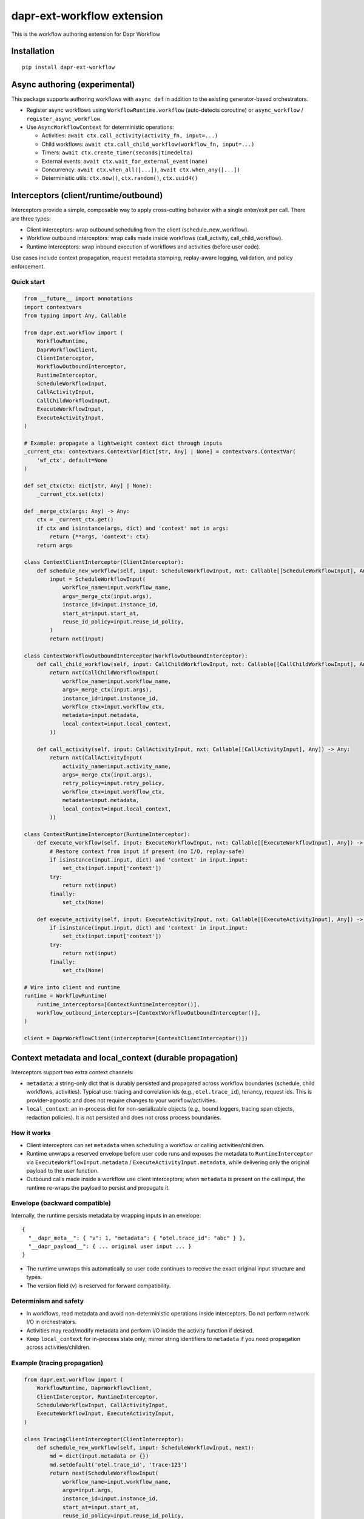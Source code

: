 dapr-ext-workflow extension
===========================

|pypi|

.. |pypi| image:: https://badge.fury.io/py/dapr-ext-workflow.svg
   :target: https://pypi.org/project/dapr-ext-workflow/

This is the workflow authoring extension for Dapr Workflow


Installation
------------

::

    pip install dapr-ext-workflow

Async authoring (experimental)
------------------------------

This package supports authoring workflows with ``async def`` in addition to the existing generator-based orchestrators.

- Register async workflows using ``WorkflowRuntime.workflow`` (auto-detects coroutine) or ``async_workflow`` / ``register_async_workflow``.
- Use ``AsyncWorkflowContext`` for deterministic operations:

  - Activities: ``await ctx.call_activity(activity_fn, input=...)``
  - Child workflows: ``await ctx.call_child_workflow(workflow_fn, input=...)``
  - Timers: ``await ctx.create_timer(seconds|timedelta)``
  - External events: ``await ctx.wait_for_external_event(name)``
  - Concurrency: ``await ctx.when_all([...])``, ``await ctx.when_any([...])``
  - Deterministic utils: ``ctx.now()``, ``ctx.random()``, ``ctx.uuid4()``

Interceptors (client/runtime/outbound)
--------------------------------------

Interceptors provide a simple, composable way to apply cross-cutting behavior with a single
enter/exit per call. There are three types:

- Client interceptors: wrap outbound scheduling from the client (schedule_new_workflow).
- Workflow outbound interceptors: wrap calls made inside workflows (call_activity, call_child_workflow).
- Runtime interceptors: wrap inbound execution of workflows and activities (before user code).

Use cases include context propagation, request metadata stamping, replay-aware logging, validation,
and policy enforcement.

Quick start
~~~~~~~~~~~

.. code-block:: python

    from __future__ import annotations
    import contextvars
    from typing import Any, Callable

    from dapr.ext.workflow import (
        WorkflowRuntime,
        DaprWorkflowClient,
        ClientInterceptor,
        WorkflowOutboundInterceptor,
        RuntimeInterceptor,
        ScheduleWorkflowInput,
        CallActivityInput,
        CallChildWorkflowInput,
        ExecuteWorkflowInput,
        ExecuteActivityInput,
    )

    # Example: propagate a lightweight context dict through inputs
    _current_ctx: contextvars.ContextVar[dict[str, Any] | None] = contextvars.ContextVar(
        'wf_ctx', default=None
    )

    def set_ctx(ctx: dict[str, Any] | None):
        _current_ctx.set(ctx)

    def _merge_ctx(args: Any) -> Any:
        ctx = _current_ctx.get()
        if ctx and isinstance(args, dict) and 'context' not in args:
            return {**args, 'context': ctx}
        return args

    class ContextClientInterceptor(ClientInterceptor):
        def schedule_new_workflow(self, input: ScheduleWorkflowInput, nxt: Callable[[ScheduleWorkflowInput], Any]) -> Any:
            input = ScheduleWorkflowInput(
                workflow_name=input.workflow_name,
                args=_merge_ctx(input.args),
                instance_id=input.instance_id,
                start_at=input.start_at,
                reuse_id_policy=input.reuse_id_policy,
            )
            return nxt(input)

    class ContextWorkflowOutboundInterceptor(WorkflowOutboundInterceptor):
        def call_child_workflow(self, input: CallChildWorkflowInput, nxt: Callable[[CallChildWorkflowInput], Any]) -> Any:
            return nxt(CallChildWorkflowInput(
                workflow_name=input.workflow_name,
                args=_merge_ctx(input.args),
                instance_id=input.instance_id,
                workflow_ctx=input.workflow_ctx,
                metadata=input.metadata,
                local_context=input.local_context,
            ))

        def call_activity(self, input: CallActivityInput, nxt: Callable[[CallActivityInput], Any]) -> Any:
            return nxt(CallActivityInput(
                activity_name=input.activity_name,
                args=_merge_ctx(input.args),
                retry_policy=input.retry_policy,
                workflow_ctx=input.workflow_ctx,
                metadata=input.metadata,
                local_context=input.local_context,
            ))

    class ContextRuntimeInterceptor(RuntimeInterceptor):
        def execute_workflow(self, input: ExecuteWorkflowInput, nxt: Callable[[ExecuteWorkflowInput], Any]) -> Any:
            # Restore context from input if present (no I/O, replay-safe)
            if isinstance(input.input, dict) and 'context' in input.input:
                set_ctx(input.input['context'])
            try:
                return nxt(input)
            finally:
                set_ctx(None)

        def execute_activity(self, input: ExecuteActivityInput, nxt: Callable[[ExecuteActivityInput], Any]) -> Any:
            if isinstance(input.input, dict) and 'context' in input.input:
                set_ctx(input.input['context'])
            try:
                return nxt(input)
            finally:
                set_ctx(None)

    # Wire into client and runtime
    runtime = WorkflowRuntime(
        runtime_interceptors=[ContextRuntimeInterceptor()],
        workflow_outbound_interceptors=[ContextWorkflowOutboundInterceptor()],
    )

    client = DaprWorkflowClient(interceptors=[ContextClientInterceptor()])

Context metadata and local_context (durable propagation)
-------------------------------------------------------

Interceptors support two extra context channels:

- ``metadata``: a string-only dict that is durably persisted and propagated across workflow
  boundaries (schedule, child workflows, activities). Typical use: tracing and correlation ids
  (e.g., ``otel.trace_id``), tenancy, request ids. This is provider-agnostic and does not require
  changes to your workflow/activities.
- ``local_context``: an in-process dict for non-serializable objects (e.g., bound loggers, tracing
  span objects, redaction policies). It is not persisted and does not cross process boundaries.

How it works
~~~~~~~~~~~~

- Client interceptors can set ``metadata`` when scheduling a workflow or calling activities/children.
- Runtime unwraps a reserved envelope before user code runs and exposes the metadata to
  ``RuntimeInterceptor`` via ``ExecuteWorkflowInput.metadata`` / ``ExecuteActivityInput.metadata``,
  while delivering only the original payload to the user function.
- Outbound calls made inside a workflow use client interceptors; when ``metadata`` is present on the
  call input, the runtime re-wraps the payload to persist and propagate it.

Envelope (backward compatible)
~~~~~~~~~~~~~~~~~~~~~~~~~~~~~~

Internally, the runtime persists metadata by wrapping inputs in an envelope:

::

    {
      "__dapr_meta__": { "v": 1, "metadata": { "otel.trace_id": "abc" } },
      "__dapr_payload__": { ... original user input ... }
    }

- The runtime unwraps this automatically so user code continues to receive the exact original input
  structure and types.
- The version field (``v``) is reserved for forward compatibility.

Determinism and safety
~~~~~~~~~~~~~~~~~~~~~~

- In workflows, read metadata and avoid non-deterministic operations inside interceptors. Do not
  perform network I/O in orchestrators.
- Activities may read/modify metadata and perform I/O inside the activity function if desired.
- Keep ``local_context`` for in-process state only; mirror string identifiers to ``metadata`` if you
  need propagation across activities/children.

Example (tracing propagation)
~~~~~~~~~~~~~~~~~~~~~~~~~~~~~

.. code-block:: python

    from dapr.ext.workflow import (
        WorkflowRuntime, DaprWorkflowClient,
        ClientInterceptor, RuntimeInterceptor,
        ScheduleWorkflowInput, CallActivityInput,
        ExecuteWorkflowInput, ExecuteActivityInput,
    )

    class TracingClientInterceptor(ClientInterceptor):
        def schedule_new_workflow(self, input: ScheduleWorkflowInput, next):
            md = dict(input.metadata or {})
            md.setdefault('otel.trace_id', 'trace-123')
            return next(ScheduleWorkflowInput(
                workflow_name=input.workflow_name,
                args=input.args,
                instance_id=input.instance_id,
                start_at=input.start_at,
                reuse_id_policy=input.reuse_id_policy,
                metadata=md,
            ))
        def call_activity(self, input: CallActivityInput, next):
            md = dict(input.metadata or {})
            md.setdefault('otel.trace_id', 'trace-123')
            input.metadata = md
            return next(input)

    class TracingRuntimeInterceptor(RuntimeInterceptor):
        def execute_workflow(self, input: ExecuteWorkflowInput, next):
            trace_id = (input.metadata or {}).get('otel.trace_id')
            # Bind to a logger or contextvar here (replay-safe)
            return next(input)
        def execute_activity(self, input: ExecuteActivityInput, next):
            trace_id = (input.metadata or {}).get('otel.trace_id')
            return next(input)

    rt = WorkflowRuntime(interceptors=[TracingRuntimeInterceptor()],
                         client_interceptors=[TracingClientInterceptor()])
    client = DaprWorkflowClient(interceptors=[TracingClientInterceptor()])

Notes
~~~~~

- User functions never see the envelope keys; they get the same input as before.
- Only string keys/values should be stored in ``metadata``; enforce size limits and redaction
  policies as needed.

Notes
-----

- Interceptors are synchronous and must not perform I/O in orchestrators. Activities may perform
  I/O inside the user function; interceptor code should remain fast and replay-safe.
- Client interceptors are applied when calling ``DaprWorkflowClient.schedule_new_workflow(...)`` and
  when orchestrators call ``ctx.call_activity(...)`` or ``ctx.call_child_workflow(...)``.

Legacy middleware
~~~~~~~~~~~~~~~~~

Earlier drafts referenced a middleware hook API. It has been removed in favor of interceptors.
Use the interceptor types described above for new development.

Best-effort sandbox
~~~~~~~~~~~~~~~~~~~

Opt-in scoped compatibility mode maps ``asyncio.sleep``, ``random``, ``uuid.uuid4``, and ``time.time`` to deterministic equivalents during workflow execution. Use ``sandbox_mode="best_effort"`` or ``"strict"`` when registering async workflows. Strict mode blocks ``asyncio.create_task`` in orchestrators.

Examples
~~~~~~~~

See ``ext/dapr-ext-workflow/examples`` for:

- ``async_activity_sequence.py``
- ``async_external_event.py``
- ``async_sub_orchestrator.py``

Determinism and semantics
~~~~~~~~~~~~~~~~~~~~~~~~~

- ``when_any`` losers: the first-completer result is returned; non-winning awaitables are ignored deterministically (no additional commands are emitted by the orchestrator for cancellation). This ensures replay stability. Integration behavior with the sidecar is subject to the Durable Task scheduler; the orchestrator does not actively cancel losers.
- Suspension and termination: when an instance is suspended, only new external events are buffered while replay continues to reconstruct state; async orchestrators can inspect ``ctx.is_suspended`` if exposed by the runtime. Termination completes the orchestrator with TERMINATED status and does not raise into the coroutine. End-to-end confirmation requires running against a sidecar; unit tests in this repo do not start a sidecar.

Async patterns
~~~~~~~~~~~~~~

- Activities

  - Call: ``await ctx.call_activity(activity_fn, input=..., retry_policy=...)``
  - Activity functions can be ``def`` or ``async def``. When ``async def`` is used, the runtime awaits them.

- Timers

  - Create a durable timer: ``await ctx.create_timer(seconds|timedelta)``

- External events

  - Wait: ``await ctx.wait_for_external_event(name)``
  - Raise (from client): ``DaprWorkflowClient.raise_workflow_event(instance_id, name, data)``

- Concurrency

  - All: ``results = await ctx.when_all([ ...awaitables... ])``
  - Any: ``first = await ctx.when_any([ ...awaitables... ])`` (non-winning awaitables are ignored deterministically)

- Child workflows

  - Call: ``await ctx.call_child_workflow(workflow_fn, input=..., retry_policy=...)``

- Deterministic utilities

  - ``ctx.now()`` returns orchestration time from history
  - ``ctx.random()`` returns a deterministic PRNG
  - ``ctx.uuid4()`` returns a PRNG-derived deterministic UUID

Runtime compatibility
---------------------

- ``ctx.is_suspended`` is surfaced if provided by the underlying runtime/context version; behavior may vary by Durable Task build. Integration tests that validate suspension semantics are gated behind a sidecar harness.

when_any losers diagnostics (integration)
-----------------------------------------

- When the sidecar exposes command diagnostics, you can assert only a single command set is emitted for a ``when_any`` (the orchestrator completes after the first winner without emitting cancels). Until then, unit tests assert single-yield behavior and README documents the expected semantics.

Micro-bench guidance
--------------------

- The coroutine-to-generator driver yields at each deterministic suspension point and avoids polling. In practice, overhead vs. generator orchestrators is negligible relative to activity I/O. To measure locally:

  - Create paired generator/async orchestrators that call N no-op activities and 1 timer.
  - Drive them against a local sidecar and compare wall-clock per activation and total completion time.
  - Ensure identical history/inputs; differences should be within noise vs. activity latency.

Notes
-----

- Orchestrators authored as ``async def`` are not driven by a global event loop you start. The Durable Task worker drives them via a coroutine-to-generator bridge; do not call ``asyncio.run`` around orchestrators.
- Use ``WorkflowRuntime.workflow`` with an ``async def`` (auto-detected) or ``WorkflowRuntime.async_workflow`` to register async orchestrators.

Why async without an event loop?
--------------------------------

- Each ``await`` in an async orchestrator corresponds to a deterministic Durable Task decision (activity, timer, external event, ``when_all/any``). The worker advances the coroutine by sending results/exceptions back in, preserving replay and ordering.
- This gives you the readability and structure of ``async/await`` while enforcing workflow determinism (no ad-hoc I/O in orchestrators; all I/O happens in activities).
- The pattern follows other workflow engines (e.g., Durable Functions/Temporal): async authoring for clarity, runtime-driven scheduling for correctness.

References
----------

* `Dapr <https://github.com/dapr/dapr>`_
* `Dapr Python-SDK <https://github.com/dapr/python-sdk>`_
